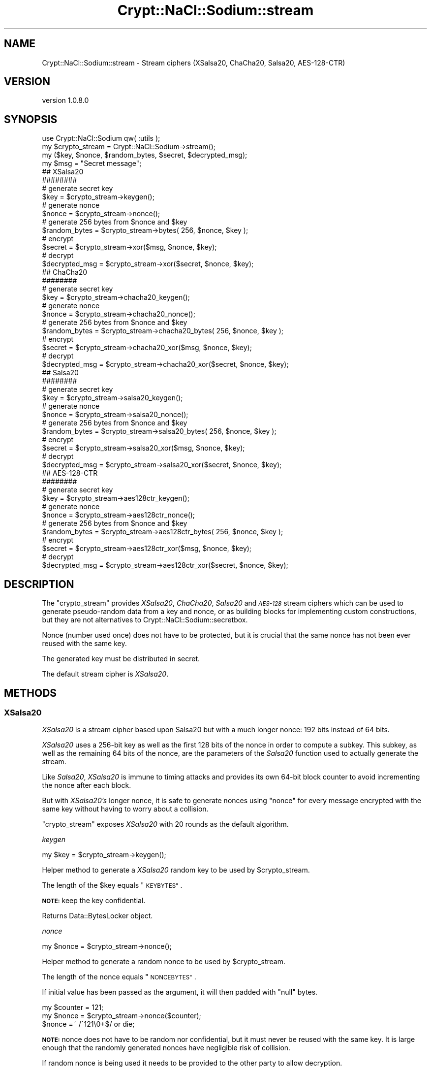 .\" Automatically generated by Pod::Man 4.14 (Pod::Simple 3.40)
.\"
.\" Standard preamble:
.\" ========================================================================
.de Sp \" Vertical space (when we can't use .PP)
.if t .sp .5v
.if n .sp
..
.de Vb \" Begin verbatim text
.ft CW
.nf
.ne \\$1
..
.de Ve \" End verbatim text
.ft R
.fi
..
.\" Set up some character translations and predefined strings.  \*(-- will
.\" give an unbreakable dash, \*(PI will give pi, \*(L" will give a left
.\" double quote, and \*(R" will give a right double quote.  \*(C+ will
.\" give a nicer C++.  Capital omega is used to do unbreakable dashes and
.\" therefore won't be available.  \*(C` and \*(C' expand to `' in nroff,
.\" nothing in troff, for use with C<>.
.tr \(*W-
.ds C+ C\v'-.1v'\h'-1p'\s-2+\h'-1p'+\s0\v'.1v'\h'-1p'
.ie n \{\
.    ds -- \(*W-
.    ds PI pi
.    if (\n(.H=4u)&(1m=24u) .ds -- \(*W\h'-12u'\(*W\h'-12u'-\" diablo 10 pitch
.    if (\n(.H=4u)&(1m=20u) .ds -- \(*W\h'-12u'\(*W\h'-8u'-\"  diablo 12 pitch
.    ds L" ""
.    ds R" ""
.    ds C` ""
.    ds C' ""
'br\}
.el\{\
.    ds -- \|\(em\|
.    ds PI \(*p
.    ds L" ``
.    ds R" ''
.    ds C`
.    ds C'
'br\}
.\"
.\" Escape single quotes in literal strings from groff's Unicode transform.
.ie \n(.g .ds Aq \(aq
.el       .ds Aq '
.\"
.\" If the F register is >0, we'll generate index entries on stderr for
.\" titles (.TH), headers (.SH), subsections (.SS), items (.Ip), and index
.\" entries marked with X<> in POD.  Of course, you'll have to process the
.\" output yourself in some meaningful fashion.
.\"
.\" Avoid warning from groff about undefined register 'F'.
.de IX
..
.nr rF 0
.if \n(.g .if rF .nr rF 1
.if (\n(rF:(\n(.g==0)) \{\
.    if \nF \{\
.        de IX
.        tm Index:\\$1\t\\n%\t"\\$2"
..
.        if !\nF==2 \{\
.            nr % 0
.            nr F 2
.        \}
.    \}
.\}
.rr rF
.\" ========================================================================
.\"
.IX Title "Crypt::NaCl::Sodium::stream 3"
.TH Crypt::NaCl::Sodium::stream 3 "2015-12-27" "perl v5.32.0" "User Contributed Perl Documentation"
.\" For nroff, turn off justification.  Always turn off hyphenation; it makes
.\" way too many mistakes in technical documents.
.if n .ad l
.nh
.SH "NAME"
Crypt::NaCl::Sodium::stream \- Stream ciphers (XSalsa20, ChaCha20, Salsa20, AES\-128\-CTR)
.SH "VERSION"
.IX Header "VERSION"
version 1.0.8.0
.SH "SYNOPSIS"
.IX Header "SYNOPSIS"
.Vb 1
\&    use Crypt::NaCl::Sodium qw( :utils );
\&
\&    my $crypto_stream = Crypt::NaCl::Sodium\->stream();
\&
\&    my ($key, $nonce, $random_bytes, $secret, $decrypted_msg);
\&
\&    my $msg = "Secret message";
\&
\&    ## XSalsa20
\&    ########
\&
\&    # generate secret key
\&    $key = $crypto_stream\->keygen();
\&
\&    # generate nonce
\&    $nonce = $crypto_stream\->nonce();
\&
\&    # generate 256 bytes from $nonce and $key
\&    $random_bytes = $crypto_stream\->bytes( 256, $nonce, $key );
\&
\&    # encrypt
\&    $secret = $crypto_stream\->xor($msg, $nonce, $key);
\&
\&    # decrypt
\&    $decrypted_msg = $crypto_stream\->xor($secret, $nonce, $key);
\&
\&    ## ChaCha20
\&    ########
\&
\&    # generate secret key
\&    $key = $crypto_stream\->chacha20_keygen();
\&
\&    # generate nonce
\&    $nonce = $crypto_stream\->chacha20_nonce();
\&
\&    # generate 256 bytes from $nonce and $key
\&    $random_bytes = $crypto_stream\->chacha20_bytes( 256, $nonce, $key );
\&
\&    # encrypt
\&    $secret = $crypto_stream\->chacha20_xor($msg, $nonce, $key);
\&
\&    # decrypt
\&    $decrypted_msg = $crypto_stream\->chacha20_xor($secret, $nonce, $key);
\&
\&    ## Salsa20
\&    ########
\&
\&    # generate secret key
\&    $key = $crypto_stream\->salsa20_keygen();
\&
\&    # generate nonce
\&    $nonce = $crypto_stream\->salsa20_nonce();
\&
\&    # generate 256 bytes from $nonce and $key
\&    $random_bytes = $crypto_stream\->salsa20_bytes( 256, $nonce, $key );
\&
\&    # encrypt
\&    $secret = $crypto_stream\->salsa20_xor($msg, $nonce, $key);
\&
\&    # decrypt
\&    $decrypted_msg = $crypto_stream\->salsa20_xor($secret, $nonce, $key);
\&
\&    ## AES\-128\-CTR
\&    ########
\&
\&    # generate secret key
\&    $key = $crypto_stream\->aes128ctr_keygen();
\&
\&    # generate nonce
\&    $nonce = $crypto_stream\->aes128ctr_nonce();
\&
\&    # generate 256 bytes from $nonce and $key
\&    $random_bytes = $crypto_stream\->aes128ctr_bytes( 256, $nonce, $key );
\&
\&    # encrypt
\&    $secret = $crypto_stream\->aes128ctr_xor($msg, $nonce, $key);
\&
\&    # decrypt
\&    $decrypted_msg = $crypto_stream\->aes128ctr_xor($secret, $nonce, $key);
.Ve
.SH "DESCRIPTION"
.IX Header "DESCRIPTION"
The \f(CW\*(C`crypto_stream\*(C'\fR provides \fIXSalsa20\fR, \fIChaCha20\fR, \fISalsa20\fR and
\&\fI\s-1AES\-128\s0\fR stream ciphers which can be used to generate pseudo-random data
from a key and nonce, or as building blocks for implementing custom
constructions, but they are not alternatives to
Crypt::NaCl::Sodium::secretbox.
.PP
Nonce (number used once) does not have to be protected, but it is crucial that
the same nonce has not been ever reused with the same key.
.PP
The generated key must be distributed in secret.
.PP
The default stream cipher is \fIXSalsa20\fR.
.SH "METHODS"
.IX Header "METHODS"
.SS "XSalsa20"
.IX Subsection "XSalsa20"
\&\fIXSalsa20\fR is a stream cipher based upon Salsa20 but with a much
longer nonce: 192 bits instead of 64 bits.
.PP
\&\fIXSalsa20\fR uses a 256\-bit key as well as the first 128 bits of
the nonce in order to compute a subkey. This subkey, as well as
the remaining 64 bits of the nonce, are the parameters of the \fISalsa20\fR
function used to actually generate the stream.
.PP
Like \fISalsa20\fR, \fIXSalsa20\fR is immune to timing attacks and provides
its own 64\-bit block counter to avoid incrementing the
nonce after each block.
.PP
But with \fIXSalsa20's\fR longer nonce, it is safe to generate nonces
using \*(L"nonce\*(R" for every message encrypted with
the same key without having to worry about a collision.
.PP
\&\f(CW\*(C`crypto_stream\*(C'\fR exposes \fIXSalsa20\fR with 20 rounds as the default algorithm.
.PP
\fIkeygen\fR
.IX Subsection "keygen"
.PP
.Vb 1
\&    my $key = $crypto_stream\->keygen();
.Ve
.PP
Helper method to generate a \fIXSalsa20\fR random key to be used by \f(CW$crypto_stream\fR.
.PP
The length of the \f(CW$key\fR equals \*(L"\s-1KEYBYTES\*(R"\s0.
.PP
\&\fB\s-1NOTE:\s0\fR keep the key confidential.
.PP
Returns Data::BytesLocker object.
.PP
\fInonce\fR
.IX Subsection "nonce"
.PP
.Vb 1
\&    my $nonce = $crypto_stream\->nonce();
.Ve
.PP
Helper method to generate a random nonce to be used by \f(CW$crypto_stream\fR.
.PP
The length of the nonce equals \*(L"\s-1NONCEBYTES\*(R"\s0.
.PP
If initial value has been passed as the argument, it will then padded with
\&\f(CW\*(C`null\*(C'\fR bytes.
.PP
.Vb 3
\&    my $counter = 121;
\&    my $nonce = $crypto_stream\->nonce($counter);
\&    $nonce =~ /^121\e0+$/ or die;
.Ve
.PP
\&\fB\s-1NOTE:\s0\fR nonce does not have to be random nor confidential, but it must never
be reused with the same key. It is large enough that the randomly
generated nonces have negligible risk of collision.
.PP
If random nonce is being used it needs to be provided to the other party to
allow decryption.
.PP
If counter is being used store it alongside the key to avoid accidental reuse on
the next session. In connection-oriented protocols counter-based nonce could help
rejecting duplicate messages.
.PP
Returns Data::BytesLocker object.
.PP
\fIbytes\fR
.IX Subsection "bytes"
.PP
.Vb 2
\&    # stream of random bytes
\&    my $bytes = $crypto_stream\->bytes($num_of_bytes, $nonce, $key);
.Ve
.PP
Generates unpredictable sequence of \f(CW$num_of_bytes\fR bytes using given \f(CW$nonce\fR and \f(CW$key\fR.
.PP
The length of the \f(CW$bytes\fR equals the value of \f(CW$num_of_bytes\fR.
.PP
Returns Data::BytesLocker object.
.PP
\fIxor\fR
.IX Subsection "xor"
.PP
.Vb 2
\&    # encryption
\&    my $secret = $crypto_stream\->xor($msg, $nonce, $key);
\&
\&    # decryption
\&    my $decrypted_msg = $crypto_stream\->xor($secret, $nonce, $key);
.Ve
.PP
Encrypts/decrypts the message using given \f(CW$nonce\fR and \f(CW$key\fR.
.PP
The length of the \f(CW\*(C`$secret/$decrypted_msg\*(C'\fR is equal to the length of
\&\f(CW\*(C`$msg/$secret\*(C'\fR.
.PP
Returns Data::BytesLocker object.
.PP
\fIxor_ic\fR
.IX Subsection "xor_ic"
.PP
.Vb 2
\&    # encryption
\&    my $secret = $crypto_stream\->xor_ic($msg, $nonce, $ic, $key);
\&
\&    # decryption
\&    my $decrypted_msg = $crypto_stream\->xor_ic($secret, $nonce, $ic, $key);
.Ve
.PP
\&\f(CW\*(C`xor_ic\*(C'\fR is similar to \*(L"xor\*(R" function and encrypts/decrypts
the message using given \f(CW$nonce\fR and \f(CW$key\fR, but adds the ability to set the
initial value of the block counter to a non-zero value, \f(CW$ic\fR.
.PP
This permits direct access to any block without having to compute the
previous ones.
.PP
The length of the \f(CW\*(C`$secret/$decrypted_msg\*(C'\fR is equal to the length of
\&\f(CW\*(C`$msg/$secret\*(C'\fR.
.PP
Returns Data::BytesLocker object.
.SS "ChaCha20"
.IX Subsection "ChaCha20"
\&\fIChaCha20\fR is a stream cipher developed by Daniel J. Bernstein that
expands a 256\-bit key into 2^64 randomly accessible
streams, each containing 2^64 randomly accessible 64\-byte (512
bits) blocks. It is a variant of \fISalsa20\fR with better diffusion.
.PP
\&\fIChaCha20\fR doesn't require any lookup tables and avoids the possibility of
timing attacks.
.PP
Internally, \fIChaCha20\fR works like a block cipher used in counter
mode. It uses a dedicated 64\-bit block counter to avoid
incrementing the 64\-bit nonce after each block.
.PP
Methods that use \f(CW\*(C`IETF\*(C'\fR\-compatible extended nonce (96\-bit) and a 32\-bit
counter are also available as \*(L"chacha20_ietf_nonce\*(R", \*(L"chacha20_ietf_bytes\*(R",
\&\*(L"chacha20_ietf_xor\*(R" and \*(L"chacha20_ietf_xor_ic\*(R".
.PP
\fIchacha20_keygen\fR
.IX Subsection "chacha20_keygen"
.PP
.Vb 1
\&    my $key = $crypto_stream\->chacha20_keygen();
.Ve
.PP
Helper method to generate a \fIChaCha20\fR random key to be used by \f(CW$crypto_stream\fR.
.PP
The length of the \f(CW$key\fR equals \*(L"\s-1CHACHA20_KEYBYTES\*(R"\s0.
.PP
\&\fB\s-1NOTE:\s0\fR keep the key confidential.
.PP
\&\fB\s-1NOTE:\s0\fR this method can be used to generate keys used in original version of
\&\f(CW\*(C`ChaCha20\*(C'\fR and the \f(CW\*(C`IETF\*(C'\fR\-compatible.
.PP
Returns Data::BytesLocker object.
.PP
\fIchacha20_nonce\fR
.IX Subsection "chacha20_nonce"
.PP
.Vb 1
\&    my $nonce = $crypto_stream\->chacha20_nonce();
.Ve
.PP
Helper method to generate a random nonce to be used by \f(CW$crypto_stream\fR.
.PP
The length of the nonce equals \*(L"\s-1CHACHA20_NONCEBYTES\*(R"\s0.
.PP
If initial value has been passed as the argument, it will then padded with
\&\f(CW\*(C`null\*(C'\fR bytes.
.PP
.Vb 3
\&    my $counter = 121;
\&    my $nonce = $crypto_stream\->chacha20_nonce($counter);
\&    $nonce =~ /^121\e0+$/ or die;
.Ve
.PP
\&\fB\s-1NOTE:\s0\fR nonce does not have to be random nor confidential, but it must never
be reused with the same key.
.PP
Bacause the nonce is 64 bits long, in order to prevent nonce reuse,
if a key is being reused, it is recommended to increment the
previous nonce instead of generating a random nonce every time
a new stream is required.
.PP
If random nonce is being used it needs to be provided to the other party to
allow decryption.
.PP
If counter is being used store it alongside the key to avoid accidental reuse on
the next session. In connection-oriented protocols counter-based nonce could help
rejecting duplicate messages.
.PP
Returns Data::BytesLocker object.
.PP
chacha20_ietf_nonce
.IX Subsection "chacha20_ietf_nonce"
.PP
.Vb 1
\&    my $nonce_ietf = $crypto_stream\->chacha20_ietf_nonce();
.Ve
.PP
Same as above but generates an \f(CW\*(C`IETF\*(C'\fR\-compatible extended nonce.
.PP
The length of the nonce equals \*(L"\s-1CHACHA20_IETF_NONCEBYTES\*(R"\s0.
.PP
\fIchacha20_bytes\fR
.IX Subsection "chacha20_bytes"
.PP
.Vb 2
\&    # stream of random bytes
\&    my $bytes = $crypto_stream\->chacha20_bytes($num_of_bytes, $nonce, $key);
.Ve
.PP
Generates unpredictable sequence of \f(CW$num_of_bytes\fR bytes using given \f(CW$nonce\fR and \f(CW$key\fR.
.PP
The length of the \f(CW$bytes\fR equals the value of \f(CW$num_of_bytes\fR.
.PP
Returns Data::BytesLocker object.
.PP
chacha20_ietf_bytes
.IX Subsection "chacha20_ietf_bytes"
.PP
.Vb 2
\&    # stream of random bytes
\&    my $bytes = $crypto_stream\->chacha20_ietf_bytes($num_of_bytes, $nonce_ietf, $key);
.Ve
.PP
Same as above but uses an \f(CW\*(C`IETF\*(C'\fR\-compatible extended nonce.
.PP
\fIchacha20_xor\fR
.IX Subsection "chacha20_xor"
.PP
.Vb 2
\&    # encryption
\&    my $secret = $crypto_stream\->chacha20_xor($msg, $nonce, $key);
\&
\&    # decryption
\&    my $decrypted_msg = $crypto_stream\->chacha20_xor($secret, $nonce, $key);
.Ve
.PP
Encrypts/decrypts the message using given \f(CW$nonce\fR and \f(CW$key\fR.
.PP
The length of the \f(CW\*(C`$secret/$decrypted_msg\*(C'\fR is equal to the length of
\&\f(CW\*(C`$msg/$secret\*(C'\fR.
.PP
Returns Data::BytesLocker object.
.PP
chacha20_ietf_xor
.IX Subsection "chacha20_ietf_xor"
.PP
.Vb 2
\&    # encryption
\&    my $secret = $crypto_stream\->chacha20_ietf_xor($msg, $nonce_ietf, $key);
\&
\&    # decryption
\&    my $decrypted_msg = $crypto_stream\->chacha20_ietf_xor($secret, $nonce_ietf, $key);
.Ve
.PP
Same as above but uses an \f(CW\*(C`IETF\*(C'\fR\-compatible extended nonce.
.PP
\fIchacha20_xor_ic\fR
.IX Subsection "chacha20_xor_ic"
.PP
.Vb 2
\&    # encryption
\&    my $secret = $crypto_stream\->chacha20_xor_ic($msg, $nonce, $ic, $key);
\&
\&    # decryption
\&    my $decrypted_msg = $crypto_stream\->chacha20_xor_ic($secret, $nonce, $ic, $key);
.Ve
.PP
\&\f(CW\*(C`chacha20_xor_ic\*(C'\fR is similar to \*(L"chacha20_xor\*(R" function and encrypts/decrypts the message using
given \f(CW$nonce\fR and \f(CW$key\fR, but adds the ability to set the
initial value of the block counter to a non-zero value, \f(CW$ic\fR.
.PP
This permits direct access to any block without having to compute the
previous ones.
.PP
The length of the \f(CW\*(C`$secret/$decrypted_msg\*(C'\fR is equal to the length of
\&\f(CW\*(C`$msg/$secret\*(C'\fR.
.PP
Returns Data::BytesLocker object.
.PP
\fIchacha20_ietf_xor_ic\fR
.IX Subsection "chacha20_ietf_xor_ic"
.PP
.Vb 2
\&    # encryption
\&    my $secret = $crypto_stream\->chacha20_ietf_xor_ic($msg, $nonce_ietf, $ic, $key);
\&
\&    # decryption
\&    my $decrypted_msg = $crypto_stream\->chacha20_ietf_xor_ic($secret, $nonce_ietf, $ic, $key);
.Ve
.PP
Same as above but uses an \f(CW\*(C`IETF\*(C'\fR\-compatible extended nonce.
.SS "Salsa20"
.IX Subsection "Salsa20"
\&\fISalsa20\fR is a stream cipher developed by Daniel J. Bernstein that
expands a 256\-bit key into 2^64 randomly accessible
streams, each containing 2^64 randomly accessible 64\-byte (512
bits) blocks.
.PP
\&\fISalsa20\fR doesn't require any lookup tables and avoids the possibility of
timing attacks.
.PP
Internally, \fISalsa20\fR works like a block cipher used in counter
mode. It uses a dedicated 64\-bit block counter to avoid
incrementing the nonce after each block.
.PP
Although the best known attack against \fISalsa20/8\fR is not practical,
the full-round (20 rounds) version provides a highest security margin
while still being fast enough for most purposes.
.PP
Faster, reduced-rounds versions of \*(L"salsa20_bytes\*(R" and \*(L"salsa20_xor\*(R" are also available.
.PP
\fIsalsa20_keygen\fR
.IX Subsection "salsa20_keygen"
.PP
.Vb 1
\&    my $key = $crypto_stream\->salsa20_keygen();
.Ve
.PP
Helper method to generate a \fISalsa20\fR random key to be used by \f(CW$crypto_stream\fR.
.PP
The length of the \f(CW$key\fR equals \*(L"\s-1SALSA20_KEYBYTES\*(R"\s0.
.PP
\&\fB\s-1NOTE:\s0\fR keep the key confidential.
.PP
Returns Data::BytesLocker object.
.PP
\fIsalsa20_nonce\fR
.IX Subsection "salsa20_nonce"
.PP
.Vb 1
\&    my $nonce = $crypto_stream\->salsa20_nonce();
.Ve
.PP
Helper method to generate a random nonce to be used by \f(CW$crypto_stream\fR.
.PP
The length of the nonce equals \*(L"\s-1SALSA20_NONCEBYTES\*(R"\s0.
.PP
If initial value has been passed as the argument, it will then padded with
\&\f(CW\*(C`null\*(C'\fR bytes.
.PP
.Vb 3
\&    my $counter = 121;
\&    my $nonce = $crypto_stream\->salsa20_nonce($counter);
\&    $nonce =~ /^121\e0+$/ or die;
.Ve
.PP
\&\fB\s-1NOTE:\s0\fR nonce does not have to be random nor confidential, but it must never
be reused with the same key.
.PP
If random nonce is being used it needs to be provided to the other party to
allow decryption.
.PP
If counter is being used store it alongside the key to avoid accidental reuse on
the next session. In connection-oriented protocols counter-based nonce could help
rejecting duplicate messages.
.PP
Returns Data::BytesLocker object.
.PP
\fIsalsa20_bytes\fR
.IX Subsection "salsa20_bytes"
.PP
.Vb 2
\&    # stream of random bytes
\&    my $bytes = $crypto_stream\->salsa20_bytes($num_of_bytes, $nonce, $key);
.Ve
.PP
Generates unpredictable sequence of \f(CW$num_of_bytes\fR bytes using given \f(CW$nonce\fR and \f(CW$key\fR.
.PP
The length of the \f(CW$bytes\fR equals the value of \f(CW$num_of_bytes\fR.
.PP
Returns Data::BytesLocker object.
.PP
salsa2012_bytes
.IX Subsection "salsa2012_bytes"
.PP
Salsa20 reduced to 12 rounds:
.PP
.Vb 2
\&    # stream of random bytes using Salsa20/12
\&    my $bytes = $crypto_stream\->salsa2012_bytes($num_of_bytes, $nonce, $key);
.Ve
.PP
See \*(L"salsa20_bytes\*(R" for details.
.PP
salsa208_bytes
.IX Subsection "salsa208_bytes"
.PP
Salsa20 reduced to 8 rounds:
.PP
.Vb 2
\&    # stream of random bytes using Salsa20/8
\&    my $bytes = $crypto_stream\->salsa208_bytes($num_of_bytes, $nonce, $key);
.Ve
.PP
See \*(L"salsa20_bytes\*(R" for details.
.PP
\fIsalsa20_xor\fR
.IX Subsection "salsa20_xor"
.PP
.Vb 2
\&    # encryption
\&    my $secret = $crypto_stream\->salsa20_xor($msg, $nonce, $key);
\&
\&    # decryption
\&    my $decrypted_msg = $crypto_stream\->salsa20_xor($secret, $nonce, $key);
.Ve
.PP
Encrypts/decrypts the message using given \f(CW$nonce\fR and \f(CW$key\fR.
.PP
The length of the \f(CW\*(C`$secret/$decrypted_msg\*(C'\fR is equal to the length of
\&\f(CW\*(C`$msg/$secret\*(C'\fR.
.PP
Returns Data::BytesLocker object.
.PP
salsa2012_xor
.IX Subsection "salsa2012_xor"
.PP
Salsa20 reduced to 12 rounds:
.PP
.Vb 2
\&    # encryption using Salsa20/12
\&    my $secret = $crypto_stream\->salsa2012_xor($msg, $nonce, $key);
\&
\&    # decryption using Salsa20/12
\&    my $decrypted_msg = $crypto_stream\->salsa2012_xor($secret, $nonce, $key);
.Ve
.PP
See \*(L"salsa20_xor\*(R" for details.
.PP
salsa208_xor
.IX Subsection "salsa208_xor"
.PP
Salsa20 reduced to 8 rounds:
.PP
.Vb 2
\&    # encryption using Salsa20/8
\&    my $secret = $crypto_stream\->salsa208_xor($msg, $nonce, $key);
\&
\&    # decryption using Salsa20/8
\&    my $decrypted_msg = $crypto_stream\->salsa208_xor($secret, $nonce, $key);
.Ve
.PP
See \*(L"salsa20_xor\*(R" for details.
.PP
\fIsalsa20_xor_ic\fR
.IX Subsection "salsa20_xor_ic"
.PP
.Vb 2
\&    # encryption
\&    my $secret = $crypto_stream\->salsa20_xor_ic($msg, $nonce, $ic, $key);
\&
\&    # decryption
\&    my $decrypted_msg = $crypto_stream\->salsa20_xor_ic($secret, $nonce, $ic, $key);
.Ve
.PP
\&\f(CW\*(C`salsa20_xor_ic\*(C'\fR is similar to \*(L"salsa20_xor\*(R" function and encrypts/decrypts
the message using given \f(CW$nonce\fR and \f(CW$key\fR, but adds the ability to set the
initial value of the block counter to a non-zero value, \f(CW$ic\fR.
.PP
This permits direct access to any block without having to compute the
previous ones.
.PP
The length of the \f(CW\*(C`$secret/$decrypted_msg\*(C'\fR is equal to the length of
\&\f(CW\*(C`$msg/$secret\*(C'\fR.
.PP
Returns Data::BytesLocker object.
.SS "\s-1AES\-128\-CTR\s0"
.IX Subsection "AES-128-CTR"
\&\f(CW\*(C`crypto_stream\*(C'\fR provides a software bitsliced implementation of \fI\s-1AES\-128\s0\fR in
counter mode written by Peter Schwabe and Emilia Käsper, which resists all
cache timing attacks.
.PP
Unless using \s-1AES\s0 is a requirement, you should consider
\&\*(L"XSalsa20\*(R" or \*(L"ChaCha20\*(R" instead.
.PP
\fIaes128ctr_keygen\fR
.IX Subsection "aes128ctr_keygen"
.PP
.Vb 1
\&    my $key = $crypto_stream\->aes128ctr_keygen();
.Ve
.PP
Helper method to generate a \fI\s-1AES\-128\-CTR\s0\fR random key to be used by \f(CW$crypto_stream\fR.
.PP
The length of the \f(CW$key\fR equals \*(L"\s-1AES128CTR_KEYBYTES\*(R"\s0.
.PP
\&\fB\s-1NOTE:\s0\fR keep the key confidential.
.PP
Returns Data::BytesLocker object.
.PP
\fIaes128ctr_nonce\fR
.IX Subsection "aes128ctr_nonce"
.PP
.Vb 1
\&    my $nonce = $crypto_stream\->aes128ctr_nonce();
.Ve
.PP
Helper method to generate a random nonce to be used by \f(CW$crypto_stream\fR.
.PP
The length of the nonce equals \*(L"\s-1AES128CTR_NONCEBYTES\*(R"\s0.
.PP
If initial value has been passed as the argument, it will then padded with
\&\f(CW\*(C`null\*(C'\fR bytes.
.PP
.Vb 3
\&    my $counter = 121;
\&    my $nonce = $crypto_stream\->aes128ctr_nonce($counter);
\&    $nonce =~ /^121\e0+$/ or die;
.Ve
.PP
\&\fB\s-1NOTE:\s0\fR nonce does not have to be random nor confidential, but it must never
be reused with the same key.
.PP
If random nonce is being used it needs to be provided to the other party to
allow decryption.
.PP
If counter is being used store it alongside the key to avoid accidental reuse on
the next session. In connection-oriented protocols counter-based nonce could help
rejecting duplicate messages.
.PP
Returns Data::BytesLocker object.
.PP
\fIaes128ctr_bytes\fR
.IX Subsection "aes128ctr_bytes"
.PP
.Vb 2
\&    # stream of random bytes
\&    my $bytes = $crypto_stream\->aes128ctr_bytes($num_of_bytes, $nonce, $key);
.Ve
.PP
Generates unpredictable sequence of \f(CW$num_of_bytes\fR bytes using given \f(CW$nonce\fR and \f(CW$key\fR.
.PP
The length of the \f(CW$bytes\fR equals the value of \f(CW$num_of_bytes\fR.
.PP
Returns Data::BytesLocker object.
.PP
\fIaes128ctr_xor\fR
.IX Subsection "aes128ctr_xor"
.PP
.Vb 2
\&    # encryption
\&    my $secret = $crypto_stream\->aes128ctr_xor($msg, $nonce, $key);
\&
\&    # decryption
\&    my $decrypted_msg = $crypto_stream\->aes128ctr_xor($secret, $nonce, $key);
.Ve
.PP
Encrypts/decrypts the message using given \f(CW$nonce\fR and \f(CW$key\fR.
.PP
The length of the \f(CW\*(C`$secret/$decrypted_msg\*(C'\fR is equal to the length of
\&\f(CW\*(C`$msg/$secret\*(C'\fR.
.PP
Returns Data::BytesLocker object.
.SH "CONSTANTS"
.IX Header "CONSTANTS"
.SS "\s-1NONCEBYTES\s0"
.IX Subsection "NONCEBYTES"
.Vb 1
\&    my $nonce_length = $crypto_stream\->NONCEBYTES;
.Ve
.PP
Returns the length of nonce used by \*(L"XSalsa20\*(R" methods.
.SS "\s-1KEYBYTES\s0"
.IX Subsection "KEYBYTES"
.Vb 1
\&    my $key_length = $crypto_stream\->KEYBYTES;
.Ve
.PP
Returns the length of key used by \*(L"XSalsa20\*(R" methods.
.SS "\s-1CHACHA20_NONCEBYTES\s0"
.IX Subsection "CHACHA20_NONCEBYTES"
.Vb 1
\&    my $nonce_length = $crypto_stream\->CHACHA20_NONCEBYTES;
.Ve
.PP
Returns the length of nonce used by \*(L"ChaCha20\*(R" methods.
.SS "\s-1CHACHA20_IETF_NONCEBYTES\s0"
.IX Subsection "CHACHA20_IETF_NONCEBYTES"
.Vb 1
\&    my $nonce_length = $crypto_stream\->CHACHA20_NONCEBYTES;
.Ve
.PP
Returns the length of nonce used by \*(L"ChaCha20\*(R" methods.
.SS "\s-1CHACHA20_KEYBYTES\s0"
.IX Subsection "CHACHA20_KEYBYTES"
.Vb 1
\&    my $key_length = $crypto_stream\->CHACHA20_KEYBYTES;
.Ve
.PP
Returns the length of key used by \*(L"ChaCha20\*(R" methods.
.SS "\s-1SALSA20_NONCEBYTES\s0"
.IX Subsection "SALSA20_NONCEBYTES"
.Vb 1
\&    my $nonce_length = $crypto_stream\->SALSA20_NONCEBYTES;
.Ve
.PP
Returns the length of nonce used by \*(L"Salsa20\*(R" methods.
.SS "\s-1SALSA20_KEYBYTES\s0"
.IX Subsection "SALSA20_KEYBYTES"
.Vb 1
\&    my $key_length = $crypto_stream\->SALSA20_KEYBYTES;
.Ve
.PP
Returns the length of key used by \*(L"Salsa20\*(R" methods.
.SS "\s-1AES128CTR_NONCEBYTES\s0"
.IX Subsection "AES128CTR_NONCEBYTES"
.Vb 1
\&    my $nonce_length = $crypto_stream\->AES128CTR_NONCEBYTES;
.Ve
.PP
Returns the length of nonce used by \*(L"\s-1AES\-128\-CTR\*(R"\s0 methods.
.SS "\s-1AES128CTR_KEYBYTES\s0"
.IX Subsection "AES128CTR_KEYBYTES"
.Vb 1
\&    my $key_length = $crypto_stream\->AES128CTR_KEYBYTES;
.Ve
.PP
Returns the length of key used by \*(L"\s-1AES\-128\-CTR\*(R"\s0 methods.
.SH "SECURITY MODEL"
.IX Header "SECURITY MODEL"
\&\f(CW\*(C`crypto_stream\*(C'\fR stream ciphers, viewed as a functions of the nonce for a uniform
random key, are designed to meet the standard notion of unpredictability.
.PP
This means that an attacker cannot distinguish this function from a uniform
random function. Consequently, if a series of messages is encrypted by
\&\f(CW\*(C`*_xor()\*(C'\fR methods with a different nonce for each message, the ciphertexts are
indistinguishable from uniform random strings of the same length.
.PP
\&\f(CW\*(C`crypto_stream\*(C'\fR does not make any promises regarding the resistance to
\&\*(L"related-key attacks\*(R". It is the caller's responsibility to use proper
key-derivation functions.
.SH "SEE ALSO"
.IX Header "SEE ALSO"
.IP "\(bu" 4
Data::BytesLocker \- guarded data storage
.IP "\(bu" 4
Crypt::NaCl::Sodium::secretbox
.IP "\(bu" 4
The security of the cipher block chaining message authentication code <http://cseweb.ucsd.edu/~mihir/papers/cbc.html>
.IP "\(bu" 4
Extending the Salsa20 nonce <http://cr.yp.to/snuffle/xsalsa-20110204.pdf>
\&\- the paper introducing XSalsa20
.IP "\(bu" 4
ChaCha, a variant of Salsa20 <http://cr.yp.to/chacha/chacha-20080128.pdf>
.IP "\(bu" 4
ChaCha20 and Poly1305 for \s-1IETF\s0 Protocols <https://tools.ietf.org/html/rfc7539>
.IP "\(bu" 4
Faster and Timing-Attach Resistant AES-GCM <http://www.chesworkshop.org/ches2009/presentations/01_Session_1/CHES2009_ekasper.pdf>
.SH "AUTHOR"
.IX Header "AUTHOR"
Alex J. G. Burzyński <ajgb@cpan.org>
.SH "COPYRIGHT AND LICENSE"
.IX Header "COPYRIGHT AND LICENSE"
This software is copyright (c) 2015 by Alex J. G. Burzyński <ajgb@cpan.org>.
.PP
This is free software; you can redistribute it and/or modify it under
the same terms as the Perl 5 programming language system itself.
